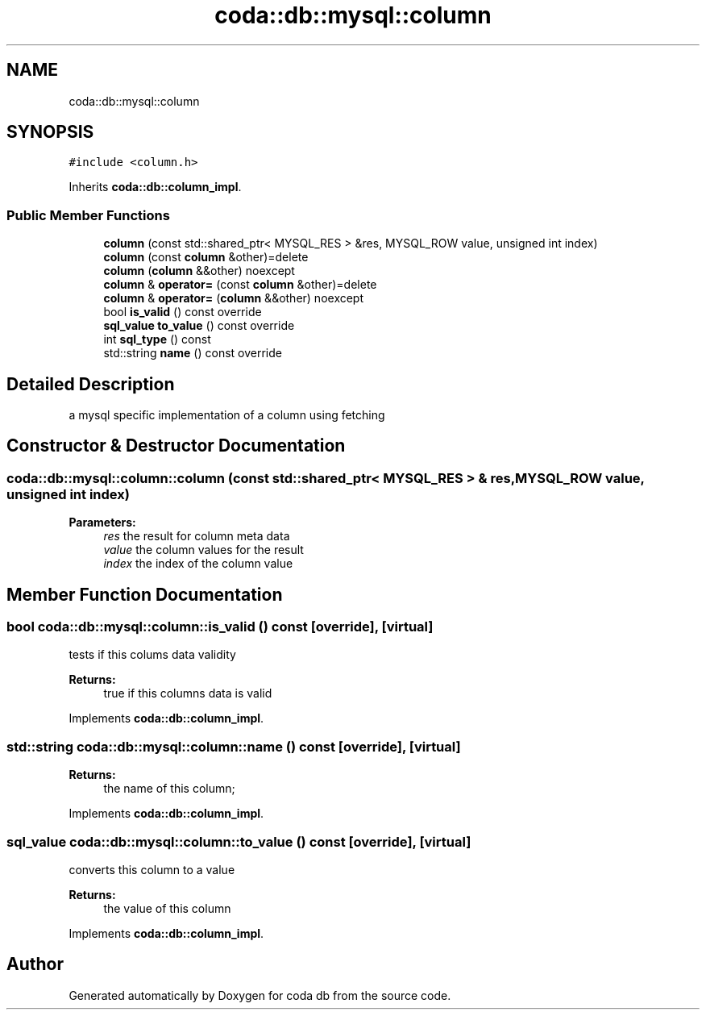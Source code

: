.TH "coda::db::mysql::column" 3 "Sat Dec 1 2018" "coda db" \" -*- nroff -*-
.ad l
.nh
.SH NAME
coda::db::mysql::column
.SH SYNOPSIS
.br
.PP
.PP
\fC#include <column\&.h>\fP
.PP
Inherits \fBcoda::db::column_impl\fP\&.
.SS "Public Member Functions"

.in +1c
.ti -1c
.RI "\fBcolumn\fP (const std::shared_ptr< MYSQL_RES > &res, MYSQL_ROW value, unsigned int index)"
.br
.ti -1c
.RI "\fBcolumn\fP (const \fBcolumn\fP &other)=delete"
.br
.ti -1c
.RI "\fBcolumn\fP (\fBcolumn\fP &&other) noexcept"
.br
.ti -1c
.RI "\fBcolumn\fP & \fBoperator=\fP (const \fBcolumn\fP &other)=delete"
.br
.ti -1c
.RI "\fBcolumn\fP & \fBoperator=\fP (\fBcolumn\fP &&other) noexcept"
.br
.ti -1c
.RI "bool \fBis_valid\fP () const override"
.br
.ti -1c
.RI "\fBsql_value\fP \fBto_value\fP () const override"
.br
.ti -1c
.RI "int \fBsql_type\fP () const"
.br
.ti -1c
.RI "std::string \fBname\fP () const override"
.br
.in -1c
.SH "Detailed Description"
.PP 
a mysql specific implementation of a column using fetching 
.SH "Constructor & Destructor Documentation"
.PP 
.SS "coda::db::mysql::column::column (const std::shared_ptr< MYSQL_RES > & res, MYSQL_ROW value, unsigned int index)"

.PP
\fBParameters:\fP
.RS 4
\fIres\fP the result for column meta data 
.br
\fIvalue\fP the column values for the result 
.br
\fIindex\fP the index of the column value 
.RE
.PP

.SH "Member Function Documentation"
.PP 
.SS "bool coda::db::mysql::column::is_valid () const\fC [override]\fP, \fC [virtual]\fP"
tests if this colums data validity 
.PP
\fBReturns:\fP
.RS 4
true if this columns data is valid 
.RE
.PP

.PP
Implements \fBcoda::db::column_impl\fP\&.
.SS "std::string coda::db::mysql::column::name () const\fC [override]\fP, \fC [virtual]\fP"

.PP
\fBReturns:\fP
.RS 4
the name of this column; 
.RE
.PP

.PP
Implements \fBcoda::db::column_impl\fP\&.
.SS "\fBsql_value\fP coda::db::mysql::column::to_value () const\fC [override]\fP, \fC [virtual]\fP"
converts this column to a value 
.PP
\fBReturns:\fP
.RS 4
the value of this column 
.RE
.PP

.PP
Implements \fBcoda::db::column_impl\fP\&.

.SH "Author"
.PP 
Generated automatically by Doxygen for coda db from the source code\&.
